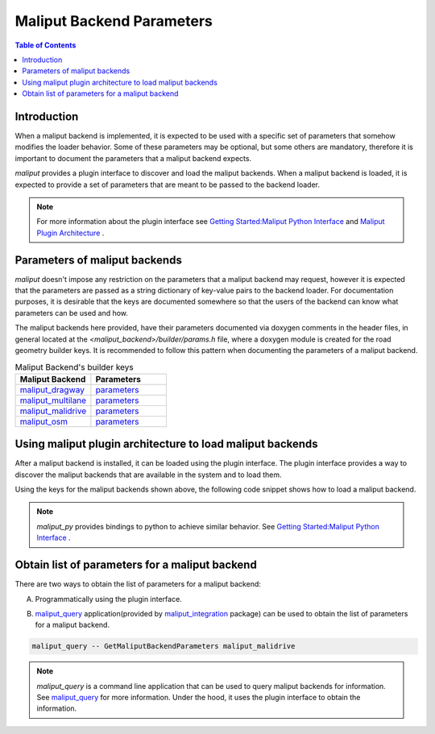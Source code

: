 .. _maliput_backend_parameters_label:

Maliput Backend Parameters
**************************


.. contents:: Table of Contents
    :depth: 5

Introduction
============

When a maliput backend is implemented, it is expected to be used with a specific set of parameters that somehow modifies the loader behavior.
Some of these parameters may be optional, but some others are mandatory, therefore it is important to document the parameters that a maliput backend expects.

`maliput` provides a plugin interface to discover and load the maliput backends. When a maliput backend is loaded, it is expected to provide a set of parameters that are meant to be passed to the backend loader.

.. note::

  For more information about the plugin interface see `Getting Started:Maliput Python Interface <getting_started.html#maliput-python-interface>`_ and `Maliput Plugin Architecture`_ .

Parameters of maliput backends
==============================

`maliput` doesn't impose any restriction on the parameters that a maliput backend may request, however it is expected that the parameters are passed as a string dictionary of key-value pairs to the backend loader.
For documentation purposes, it is desirable that the keys are documented somewhere so that the users of the backend can know what parameters can be used and how.

The maliput backends here provided, have their parameters documented via doxygen comments in the header files, in general located at the `<maliput_backend>/builder/params.h` file, where a doxygen module is created for the road geometry builder keys.
It is recommended to follow this pattern when documenting the parameters of a maliput backend.


.. list-table:: Maliput Backend's builder keys
   :widths: 25 25
   :header-rows: 1
   :align: left

   * - Maliput Backend
     - Parameters
   * - `maliput_dragway <https://github.com/maliput/maliput_dragway>`_
     - `parameters <html/deps/maliput_dragway/html/group__road__geometry__configuration__keys.html>`__
   * - `maliput_multilane <https://github.com/maliput/maliput_multilane>`_
     - `parameters <html/deps/maliput_multilane/html/group__road__network__configuration__builder__keys.html>`__
   * - `maliput_malidrive <https://github.com/maliput/maliput_malidrive>`_
     - `parameters <html/deps/maliput_malidrive/html/group__road__network__configuration__builder__keys.html>`__
   * - `maliput_osm <https://github.com/maliput/maliput_osm>`_
     - `parameters <html/deps/maliput_osm/html/group__builder__configuration__keys.html>`__


Using maliput plugin architecture to load maliput backends
==========================================================

After a maliput backend is installed, it can be loaded using the plugin interface. The plugin interface provides a way to discover the maliput backends that are available in the system and to load them.

Using the keys for the maliput backends shown above, the following code snippet shows how to load a maliput backend.

.. code-block:: cpp
  :linenos:

  #include <map>
  #include <memory>
  #include <string>

  #include <maliput/api/road_network.h>
  #include <maliput/plugin/create_road_network.h>

  // Using maliput_malidrive as example.
  const std::string road_network_loader_plugin_id{"maliput_malidrive"};
  const std::map<std::string, std::string> loader_parameters {
    {"opendrive_file", "<path_to_opendrive_file>"},
    {"linear_tolerance", "5e-2"},
    {"angular_tolerance", "1e-3"},
  };

  // Create maliput::api::RoadNetwork instance.
  std::unique_ptr<maliput::api::RoadNetwork> road_network = maliput::plugin::CreateRoadNetwork(road_network_loader_plugin_id, loader_parameters);


.. note::

  `maliput_py` provides bindings to python to achieve similar behavior. See `Getting Started:Maliput Python Interface <getting_started.html#maliput-python-interface>`_ .


Obtain list of parameters for a maliput backend
===============================================

There are two ways to obtain the list of parameters for a maliput backend:

A. Programmatically using the plugin interface.

.. code-block:: cpp
  :linenos:

  #include <map>
  #include <memory>
  #include <string>

  #include <maliput/plugin/create_road_network.h>
  #include <maliput/plugin/road_network_loader.h>

  const std::string road_network_loader_plugin_id{"maliput_malidrive"};
  // Create maliput::plugin::RoadNetworkLoader instance.
  std::unique_ptr<maliput::plugin::RoadNetworkLoader> road_network_loader = maliput::plugin::MakeRoadNetworkLoader(road_network_loader_plugin_id);
  const std::map<std::string, std::string> default_parameters = road_network_loader->GetDefaultParameters();


B. `maliput_query`_ application(provided by `maliput_integration`_ package) can be used to obtain the list of parameters for a maliput backend.

.. code-block:: bash

  maliput_query -- GetMaliputBackendParameters maliput_malidrive

.. note::

  `maliput_query` is a command line application that can be used to query maliput backends for information. See `maliput_query`_ for more information. Under the hood, it uses the plugin interface to obtain the information.

.. _Maliput Plugin Architecture: html/deps/maliput/html/maliput_plugin_architecture.html
.. _maliput_query: html/deps/maliput_integration/html/maliput_query_app.html
.. _maliput_integration: https://github.com/maliput/maliput_integration